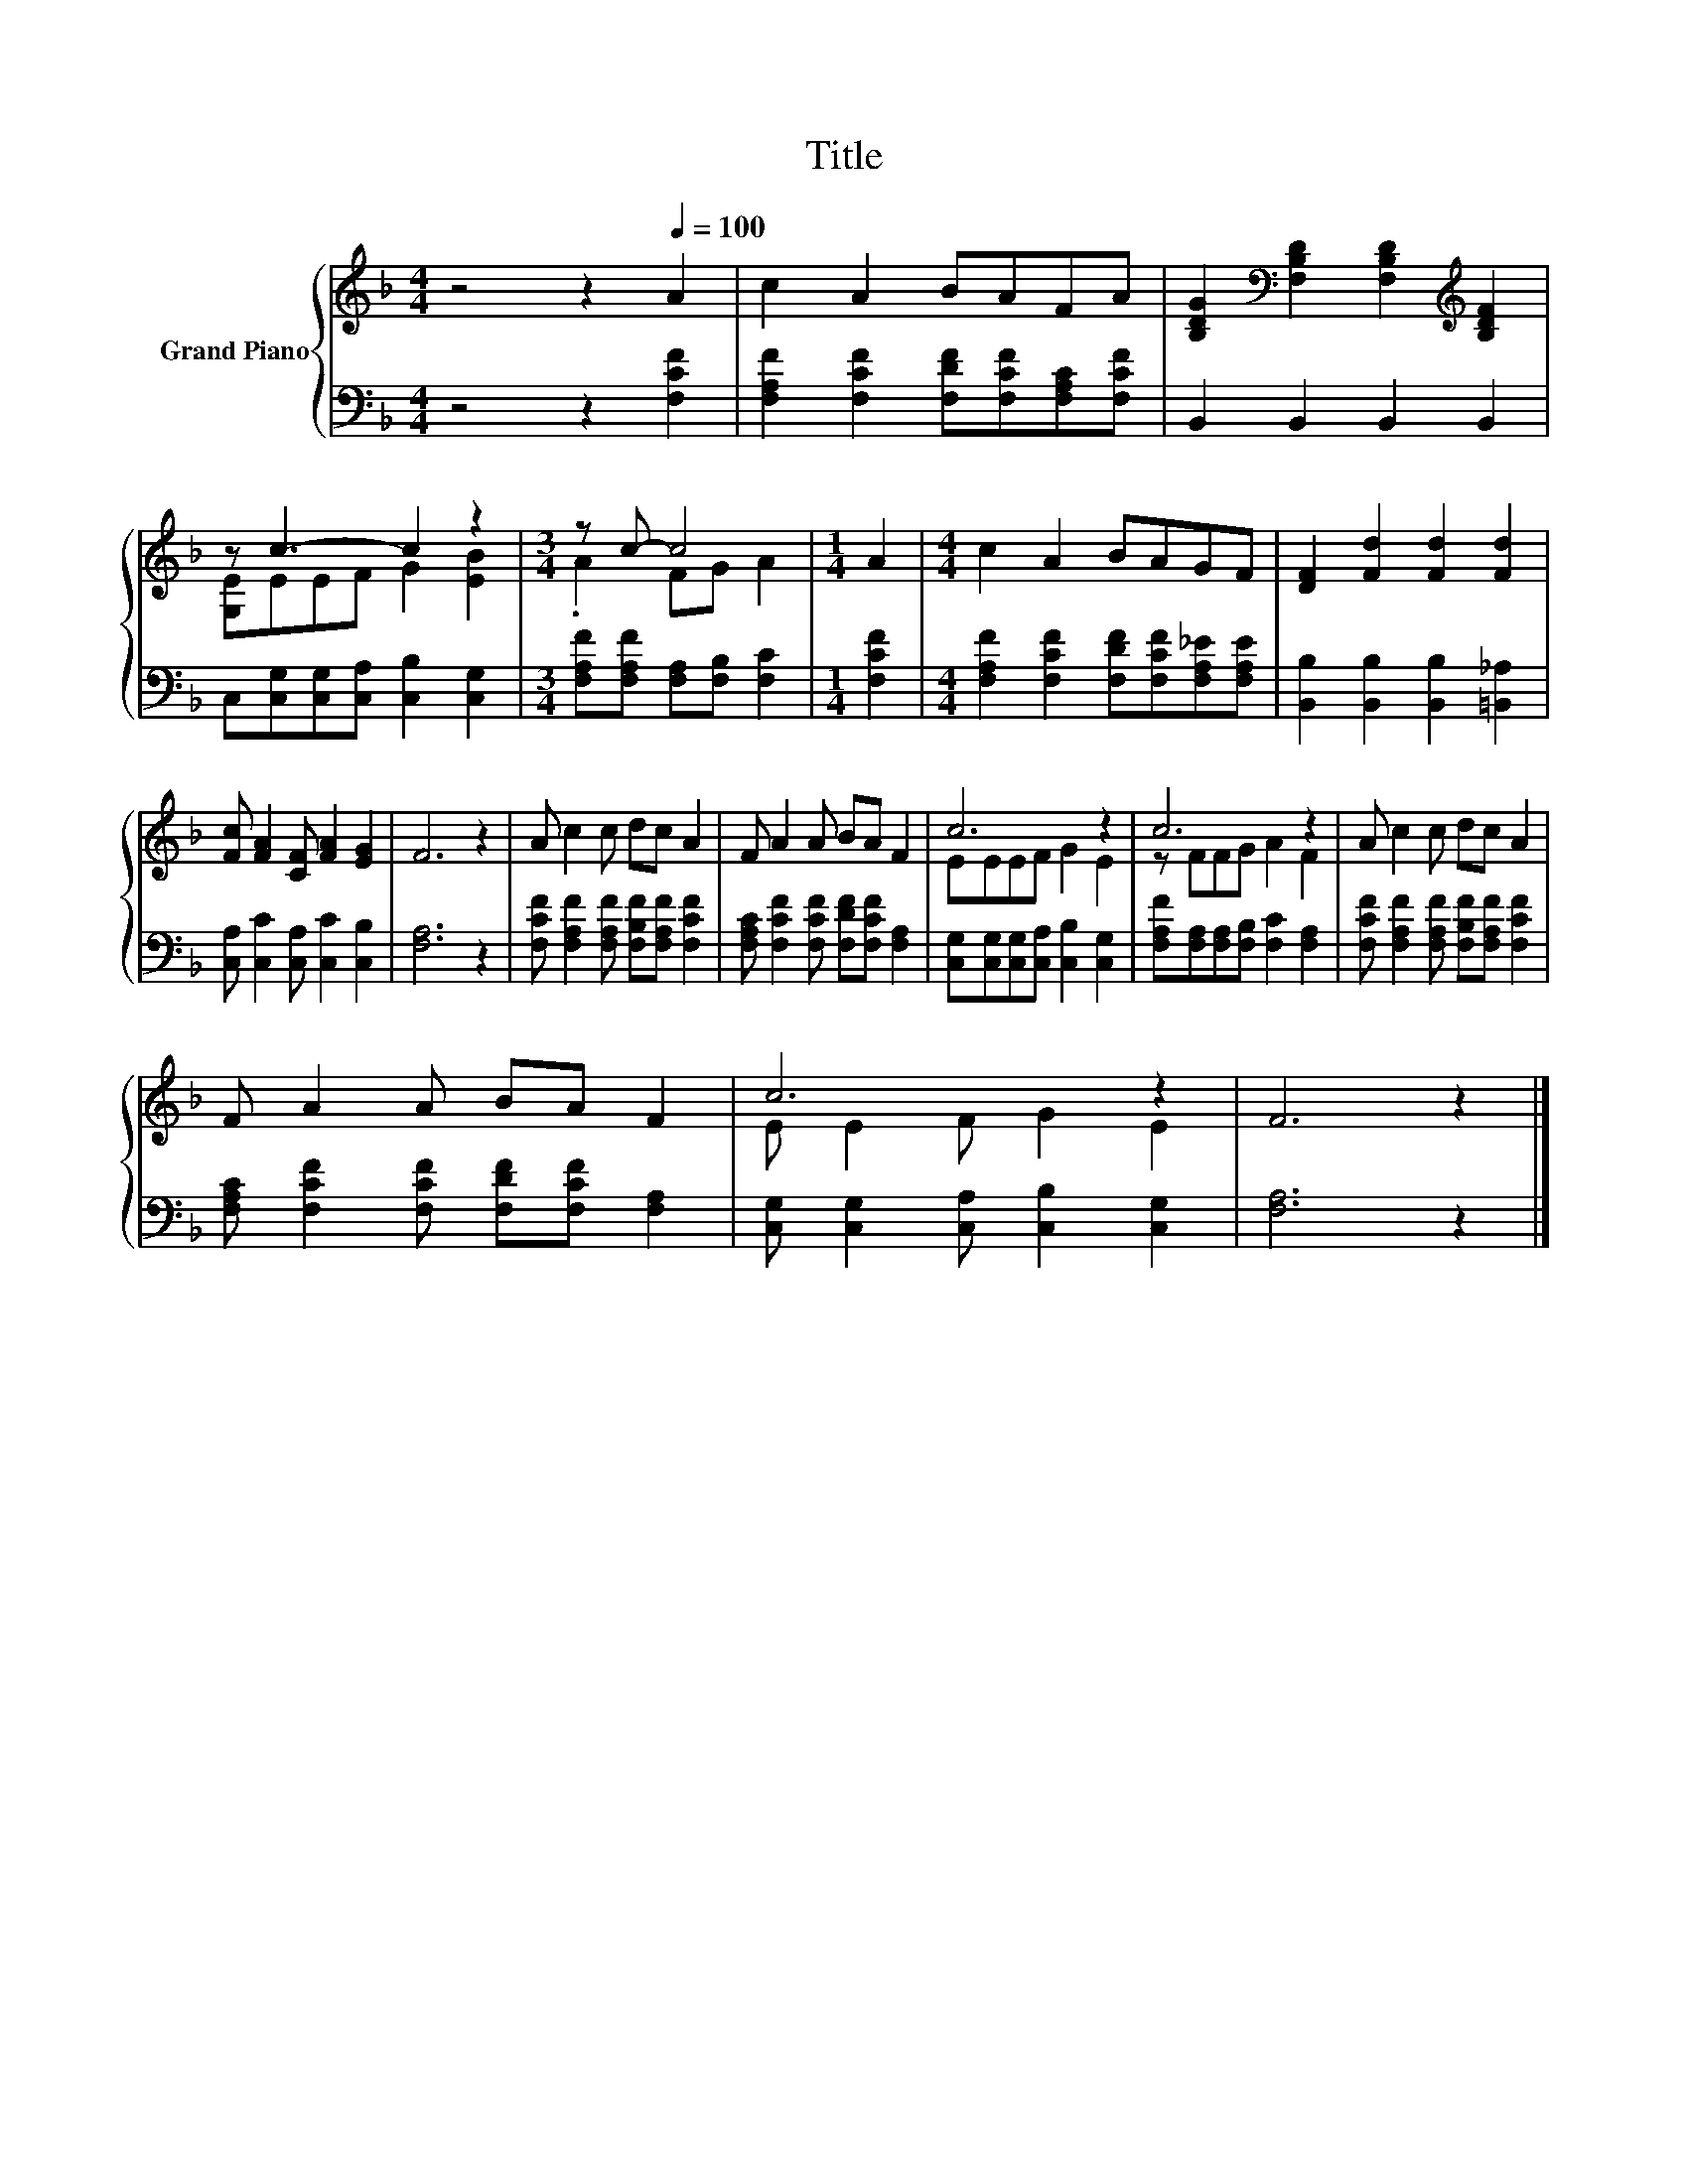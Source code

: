 X:1
T:Title
%%score { ( 1 3 ) | 2 }
L:1/8
M:4/4
K:F
V:1 treble nm="Grand Piano"
V:3 treble 
V:2 bass 
V:1
 z4 z2[Q:1/4=100] A2 | c2 A2 BAFA | [B,DG]2[K:bass] [F,B,D]2 [F,B,D]2[K:treble] [B,DF]2 | %3
 z c3- c2 z2 |[M:3/4] z c- c4 |[M:1/4] A2 |[M:4/4] c2 A2 BAGF | [DF]2 [Fd]2 [Fd]2 [Fd]2 | %8
 [Fc] [FA]2 [CF] [FA]2 [EG]2 | F6 z2 | A c2 c dc A2 | F A2 A BA F2 | c6 z2 | c6 z2 | A c2 c dc A2 | %15
 F A2 A BA F2 | c6 z2 | F6 z2 |] %18
V:2
 z4 z2 [F,CF]2 | [F,A,F]2 [F,CF]2 [F,DF][F,CF][F,A,C][F,CF] | B,,2 B,,2 B,,2 B,,2 | %3
 C,[C,G,][C,G,][C,A,] [C,B,]2 [C,G,]2 |[M:3/4] [F,A,F][F,A,F] [F,A,][F,B,] [F,C]2 | %5
[M:1/4] [F,CF]2 |[M:4/4] [F,A,F]2 [F,CF]2 [F,DF][F,CF][F,A,_E][F,A,E] | %7
 [B,,B,]2 [B,,B,]2 [B,,B,]2 [=B,,_A,]2 | [C,A,] [C,C]2 [C,A,] [C,C]2 [C,B,]2 | [F,A,]6 z2 | %10
 [F,CF] [F,A,F]2 [F,A,F] [F,B,F][F,A,F] [F,CF]2 | [F,A,C] [F,CF]2 [F,CF] [F,DF][F,CF] [F,A,]2 | %12
 [C,G,][C,G,][C,G,][C,A,] [C,B,]2 [C,G,]2 | [F,A,F][F,A,][F,A,][F,B,] [F,C]2 [F,A,]2 | %14
 [F,CF] [F,A,F]2 [F,A,F] [F,B,F][F,A,F] [F,CF]2 | [F,A,C] [F,CF]2 [F,CF] [F,DF][F,CF] [F,A,]2 | %16
 [C,G,] [C,G,]2 [C,A,] [C,B,]2 [C,G,]2 | [F,A,]6 z2 |] %18
V:3
 x8 | x8 | x2[K:bass] x4[K:treble] x2 | [G,E]EEF G2 [EB]2 |[M:3/4] .A2 FG A2 |[M:1/4] x2 | %6
[M:4/4] x8 | x8 | x8 | x8 | x8 | x8 | EEEF G2 E2 | z FFG A2 F2 | x8 | x8 | E E2 F G2 E2 | x8 |] %18

